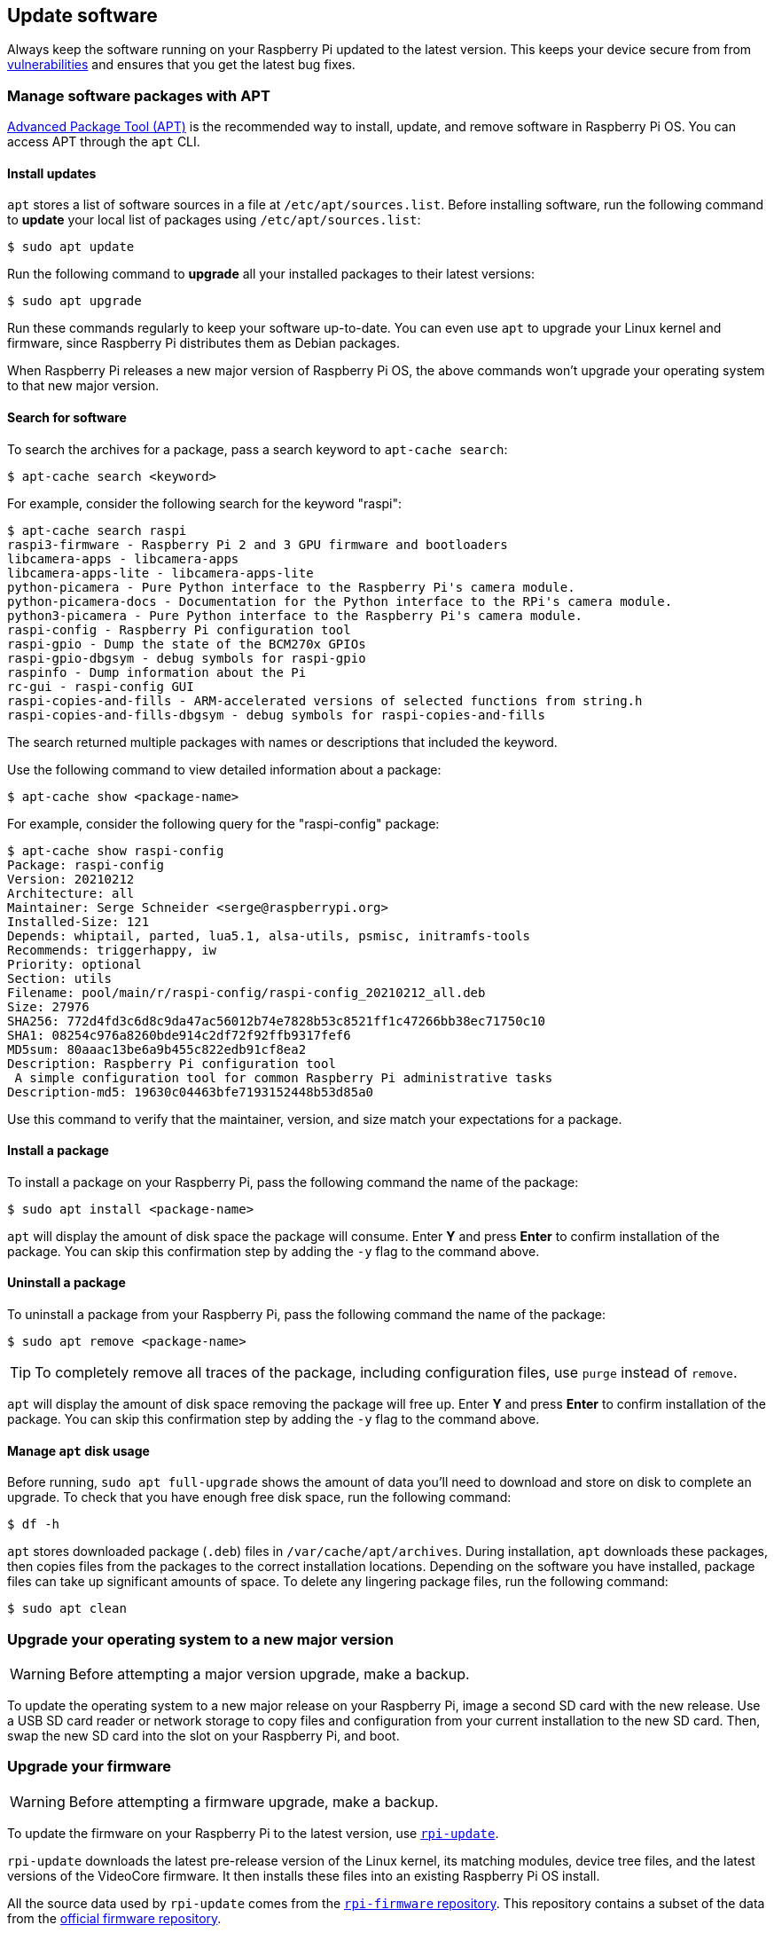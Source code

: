 == Update software

Always keep the software running on your Raspberry Pi updated to the latest version. This keeps your device secure from from https://cve.mitre.org/index.html[vulnerabilities] and ensures that you get the latest bug fixes.

=== Manage software packages with APT

https://en.wikipedia.org/wiki/APT_(software)[Advanced Package Tool (APT)] is the recommended way to install, update, and remove software in Raspberry Pi OS. You can access APT through the `apt` CLI.

==== Install updates

`apt` stores a list of software sources in a file at `/etc/apt/sources.list`. Before installing software, run the following command to *update* your local list of packages using `/etc/apt/sources.list`:

[source,console]
----
$ sudo apt update
----

Run the following command to *upgrade* all your installed packages to their latest versions:

[source,console]
----
$ sudo apt upgrade
----

Run these commands regularly to keep your software up-to-date. You can even use `apt` to upgrade your Linux kernel and firmware, since Raspberry Pi distributes them as Debian packages.

When Raspberry Pi releases a new major version of Raspberry Pi OS, the above commands won't upgrade your operating system to that new major version.

==== Search for software

To search the archives for a package, pass a search keyword to `apt-cache search`:

[source,console]
----
$ apt-cache search <keyword>
----

For example, consider the following search for the keyword "raspi":

[source,console]
----
$ apt-cache search raspi
raspi3-firmware - Raspberry Pi 2 and 3 GPU firmware and bootloaders
libcamera-apps - libcamera-apps
libcamera-apps-lite - libcamera-apps-lite
python-picamera - Pure Python interface to the Raspberry Pi's camera module.
python-picamera-docs - Documentation for the Python interface to the RPi's camera module.
python3-picamera - Pure Python interface to the Raspberry Pi's camera module.
raspi-config - Raspberry Pi configuration tool
raspi-gpio - Dump the state of the BCM270x GPIOs
raspi-gpio-dbgsym - debug symbols for raspi-gpio
raspinfo - Dump information about the Pi
rc-gui - raspi-config GUI
raspi-copies-and-fills - ARM-accelerated versions of selected functions from string.h
raspi-copies-and-fills-dbgsym - debug symbols for raspi-copies-and-fills
----

The search returned multiple packages with names or descriptions that included the keyword.

Use the following command to view detailed information about a package:

[source,console]
----
$ apt-cache show <package-name>
----

For example, consider the following query for the "raspi-config" package:

[source,console]
----
$ apt-cache show raspi-config
Package: raspi-config
Version: 20210212
Architecture: all
Maintainer: Serge Schneider <serge@raspberrypi.org>
Installed-Size: 121
Depends: whiptail, parted, lua5.1, alsa-utils, psmisc, initramfs-tools
Recommends: triggerhappy, iw
Priority: optional
Section: utils
Filename: pool/main/r/raspi-config/raspi-config_20210212_all.deb
Size: 27976
SHA256: 772d4fd3c6d8c9da47ac56012b74e7828b53c8521ff1c47266bb38ec71750c10
SHA1: 08254c976a8260bde914c2df72f92ffb9317fef6
MD5sum: 80aaac13be6a9b455c822edb91cf8ea2
Description: Raspberry Pi configuration tool
 A simple configuration tool for common Raspberry Pi administrative tasks
Description-md5: 19630c04463bfe7193152448b53d85a0
----

Use this command to verify that the maintainer, version, and size match your expectations for a package.

==== Install a package

To install a package on your Raspberry Pi, pass the following command the name of the package:

[source,console]
----
$ sudo apt install <package-name>
----

`apt` will display the amount of disk space the package will consume. Enter *Y* and press **Enter** to confirm installation of the package. You can skip this confirmation step by adding the `-y` flag to the command above.

==== Uninstall a package

To uninstall a package from your Raspberry Pi, pass the following command the name of the package:

[source,console]
----
$ sudo apt remove <package-name>
----

TIP: To completely remove all traces of the package, including configuration files, use `purge` instead of `remove`.

`apt` will display the amount of disk space removing the package will free up.
Enter *Y* and press **Enter** to confirm installation of the package. You can skip this confirmation step by adding the `-y` flag to the command above.

==== Manage `apt` disk usage

Before running, `sudo apt full-upgrade` shows the amount of data you'll need to download and store on disk to complete an upgrade. To check that you have enough free disk space, run the following command:

[source,console]
----
$ df -h
----

`apt` stores downloaded package (`.deb`) files in `/var/cache/apt/archives`. During installation, `apt` downloads these packages, then copies files from the packages to the correct installation locations. Depending on the software you have installed, package files can take up significant amounts of space. To delete any lingering package files, run the following command:

[source,console]
----
$ sudo apt clean
----

=== Upgrade your operating system to a new major version

WARNING: Before attempting a major version upgrade, make a backup.

To update the operating system to a new major release on your Raspberry Pi, image a second SD card with the new release. Use a USB SD card reader or network storage to copy files and configuration from your current installation to the new SD card. Then, swap the new SD card into the slot on your Raspberry Pi, and boot.

[[rpi-update]]
=== Upgrade your firmware

WARNING: Before attempting a firmware upgrade, make a backup.

To update the firmware on your Raspberry Pi to the latest version, use https://github.com/raspberrypi/rpi-update[`rpi-update`].

`rpi-update` downloads the latest pre-release version of the Linux kernel, its matching modules, device tree files, and the latest versions of the VideoCore firmware. It then installs these files into an existing Raspberry Pi OS install.

All the source data used by `rpi-update` comes from the https://github.com/raspberrypi/rpi-firmware[`rpi-firmware` repository]. This repository contains a subset of the data from the https://github.com/raspberrypi/firmware[official firmware repository].

Run `rpi-update` as root to initiate the update. Once the update is complete, reboot your Raspberry Pi for these changes to take effect:

[source,console]
----
$ sudo rpi-update
$ sudo reboot
----

[.whitepaper, title="Updating Raspberry Pi firmware", subtitle="", link=https://pip.raspberrypi.com/categories/685-whitepapers-app-notes/documents/RP-003476-WP/Updating-Pi-firmware.pdf]
****
This whitepaper documents how to update the VideoCore firmware in a Raspberry Pi OS image.
****

=== Downgrade to the last stable release

If you update your firmware to the latest release and experience an issue, use the following command to return to the last stable firmware release:

[source,console]
----
$ sudo apt-get update
$ sudo apt install --reinstall raspi-firmware
----

[NOTE]
====
If you still run Raspberry Pi OS Bullseye, you must instead reinstall `raspberrypi-kernel` using the following command:

[source,console]
----
$ sudo apt install --reinstall libraspberrypi0 libraspberrypi-{bin,dev,doc} raspberrypi-{kernel,bootloader}
----

Reboot your Raspberry Pi with `sudo reboot` to put these changes into effect.
====
